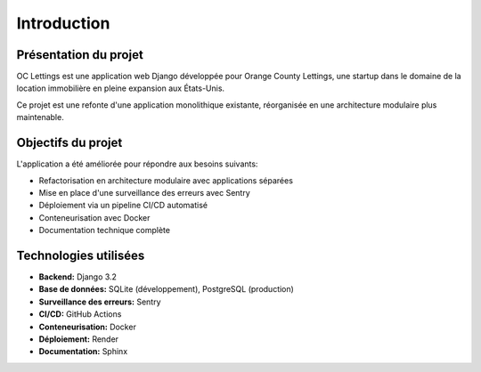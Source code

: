 Introduction
============

Présentation du projet
---------------------

OC Lettings est une application web Django développée pour Orange County Lettings, une startup dans le domaine de la location immobilière en pleine expansion aux États-Unis.

Ce projet est une refonte d'une application monolithique existante, réorganisée en une architecture modulaire plus maintenable.

Objectifs du projet
------------------

L'application a été améliorée pour répondre aux besoins suivants:

* Refactorisation en architecture modulaire avec applications séparées
* Mise en place d'une surveillance des erreurs avec Sentry
* Déploiement via un pipeline CI/CD automatisé
* Conteneurisation avec Docker
* Documentation technique complète

Technologies utilisées
---------------------

* **Backend:** Django 3.2
* **Base de données:** SQLite (développement), PostgreSQL (production)
* **Surveillance des erreurs:** Sentry
* **CI/CD:** GitHub Actions
* **Conteneurisation:** Docker
* **Déploiement:** Render
* **Documentation:** Sphinx 